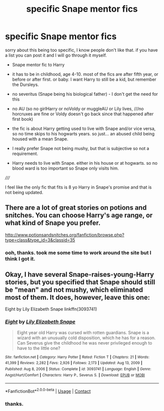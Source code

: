 #+TITLE: specific Snape mentor fics

* specific Snape mentor fics
:PROPERTIES:
:Author: nyajinsky
:Score: 0
:DateUnix: 1611270386.0
:DateShort: 2021-Jan-22
:FlairText: Request
:END:
sorry about this being too specific, I know people don't like that. if you have a list you can post it and I will go through it myself.

- Snape mentor fic to Harry

- it has to be in childhood, age 4-10. most of the fics are after fifth year, or before or after first. or baby. I want Harry to still be a kid, but remember the Dursleys.

- no severitus (Snape being his biological father) - I don't get the need for this

- no AU (so no girlHarry or noVoldy or muggleAU or Lily lives, ///no horcruxes are fine or Voldy doesn't go back since that happened after first book)

- the fic is about Harry getting used to live with Snape and/or vice versa, so no time skips to his hogwarts years. so just... an abused child being housed with a mean Snape.

- I really prefer Snape not being mushy, but that is subjective so not a requirement.

- Harry needs to live with Snape. either in his house or at hogwarts. so no blood ward is too important so Snape only visits him.

/////

I feel like the only fic that fits is 8 yo Harry in Snape's promise and that is not being updated.


** There are a lot of great stories on potions and snitches. You can choose Harry's age range, or what kind of Snape you prefer.

[[http://www.potionsandsnitches.org/fanfiction/browse.php?type=class&type_id=3&classid=35]]
:PROPERTIES:
:Author: ElaineofAstolat
:Score: 3
:DateUnix: 1611289878.0
:DateShort: 2021-Jan-22
:END:

*** ooh, thanks. took me some time to work around the site but I think I got it.
:PROPERTIES:
:Author: nyajinsky
:Score: 1
:DateUnix: 1611316879.0
:DateShort: 2021-Jan-22
:END:


** Okay, I have several Snape-raises-young-Harry stories, but you specified that Snape should still be "mean" and not mushy, which eliminated most of them. It does, however, leave this one:

Eight by Lily Elizabeth Snape linkffn(3093741)
:PROPERTIES:
:Author: JennaSayquah
:Score: 3
:DateUnix: 1611303912.0
:DateShort: 2021-Jan-22
:END:

*** [[https://www.fanfiction.net/s/3093741/1/][*/Eight/*]] by [[https://www.fanfiction.net/u/1074157/Lily-Elizabeth-Snape][/Lily Elizabeth Snape/]]

#+begin_quote
  Eight year old Harry was cursed with rotten guardians. Snape is a wizard with an unusually cold disposition, which he has for a reason. Can Severus give the childhood he was never privileged enough to have to the little one?
#+end_quote

^{/Site/:} ^{fanfiction.net} ^{*|*} ^{/Category/:} ^{Harry} ^{Potter} ^{*|*} ^{/Rated/:} ^{Fiction} ^{T} ^{*|*} ^{/Chapters/:} ^{21} ^{*|*} ^{/Words/:} ^{41,399} ^{*|*} ^{/Reviews/:} ^{2,282} ^{*|*} ^{/Favs/:} ^{2,926} ^{*|*} ^{/Follows/:} ^{2,173} ^{*|*} ^{/Updated/:} ^{Aug} ^{13,} ^{2009} ^{*|*} ^{/Published/:} ^{Aug} ^{8,} ^{2006} ^{*|*} ^{/Status/:} ^{Complete} ^{*|*} ^{/id/:} ^{3093741} ^{*|*} ^{/Language/:} ^{English} ^{*|*} ^{/Genre/:} ^{Angst/Hurt/Comfort} ^{*|*} ^{/Characters/:} ^{Harry} ^{P.,} ^{Severus} ^{S.} ^{*|*} ^{/Download/:} ^{[[http://www.ff2ebook.com/old/ffn-bot/index.php?id=3093741&source=ff&filetype=epub][EPUB]]} ^{or} ^{[[http://www.ff2ebook.com/old/ffn-bot/index.php?id=3093741&source=ff&filetype=mobi][MOBI]]}

--------------

*FanfictionBot*^{2.0.0-beta} | [[https://github.com/FanfictionBot/reddit-ffn-bot/wiki/Usage][Usage]] | [[https://www.reddit.com/message/compose?to=tusing][Contact]]
:PROPERTIES:
:Author: FanfictionBot
:Score: 1
:DateUnix: 1611303930.0
:DateShort: 2021-Jan-22
:END:


*** thanks.
:PROPERTIES:
:Author: nyajinsky
:Score: 1
:DateUnix: 1611316906.0
:DateShort: 2021-Jan-22
:END:
